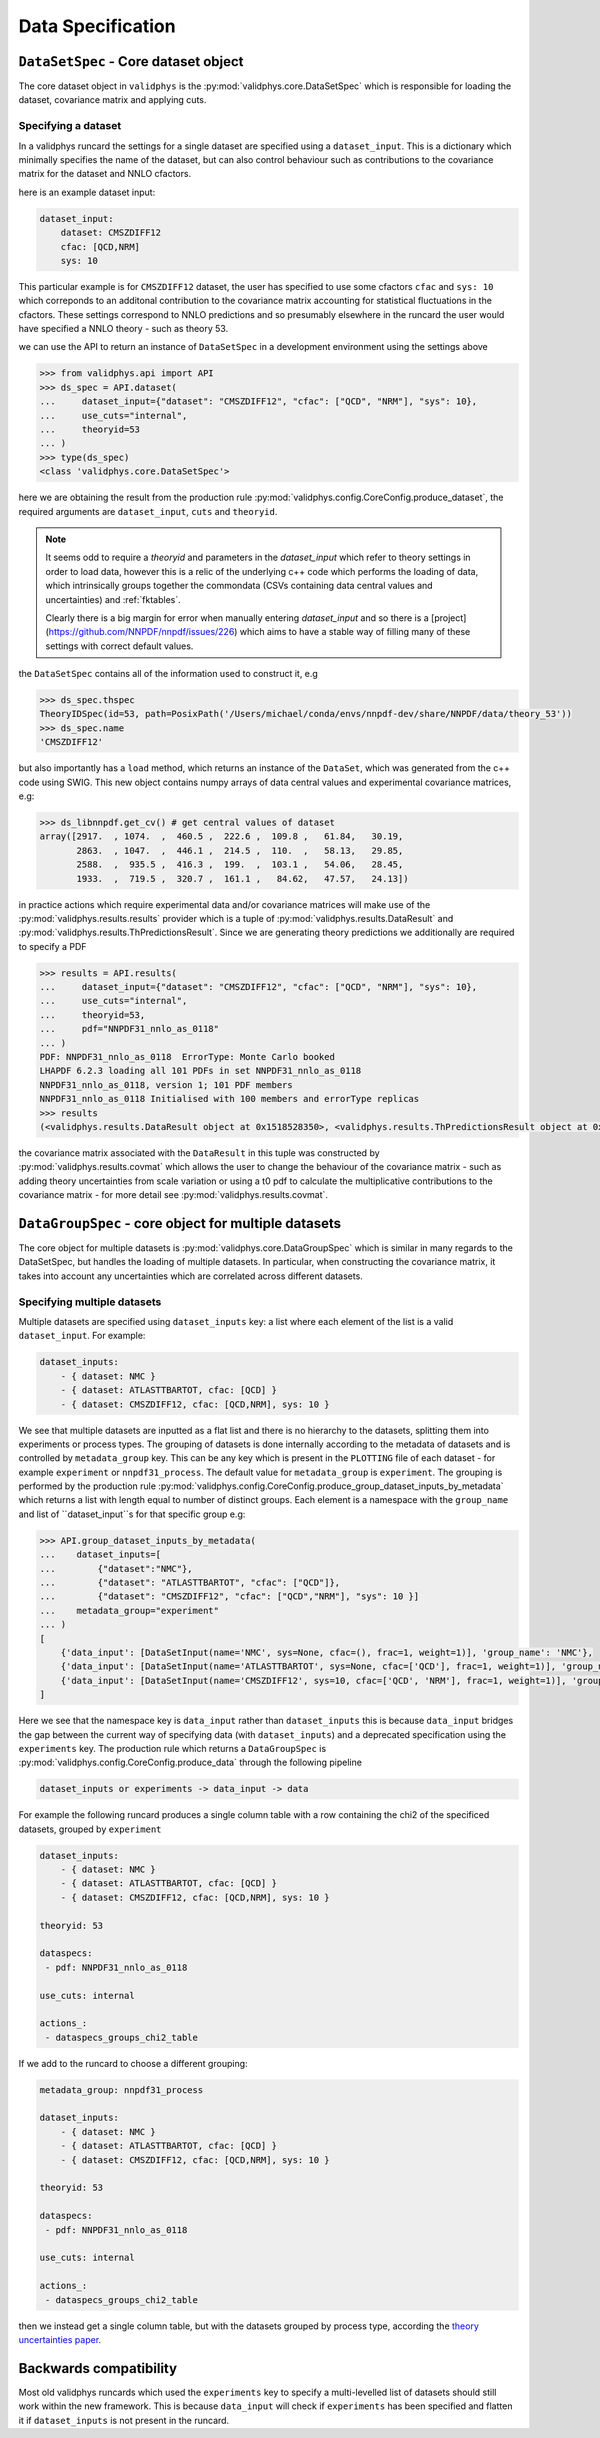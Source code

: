 Data Specification
==================

``DataSetSpec`` - Core dataset object
-------------------------------------

The core dataset object in ``validphys`` is the :py:mod:`validphys.core.DataSetSpec`
which is responsible for loading the dataset, covariance matrix and
applying cuts.

Specifying a dataset
~~~~~~~~~~~~~~~~~~~~

In a validphys runcard the settings for a single dataset are specified
using a ``dataset_input``. This is a dictionary which minimally
specifies the name of the dataset, but can also control behaviour such
as contributions to the covariance matrix for the dataset and NNLO
cfactors.

here is an example dataset input:

.. code:: yaml

    dataset_input:
        dataset: CMSZDIFF12
        cfac: [QCD,NRM]
        sys: 10

This particular example is for ``CMSZDIFF12`` dataset, the user has
specified to use some cfactors ``cfac`` and ``sys: 10`` which correponds
to an additonal contribution to the covariance matrix accounting for
statistical fluctuations in the cfactors. These settings correspond to
NNLO predictions and so presumably elsewhere in the runcard the user
would have specified a NNLO theory - such as theory 53.

we can use the API to return an instance of ``DataSetSpec`` in a
development environment using the settings above

.. code:: python

    >>> from validphys.api import API
    >>> ds_spec = API.dataset(
    ...     dataset_input={"dataset": "CMSZDIFF12", "cfac": ["QCD", "NRM"], "sys": 10},
    ...     use_cuts="internal",
    ...     theoryid=53
    ... )
    >>> type(ds_spec)
    <class 'validphys.core.DataSetSpec'>

here we are obtaining the result from the production rule
:py:mod:`validphys.config.CoreConfig.produce_dataset`, the required arguments are
``dataset_input``, ``cuts`` and ``theoryid``.

.. note::
    It seems odd to require a `theoryid`
    and parameters in the `dataset_input` which refer to theory settings
    in order to load data, however this is a relic of the underlying c++ code
    which performs the loading of data, which intrinsically groups together the
    commondata (CSVs containing data central values and uncertainties) and :ref:`fktables`.

    Clearly there is a big margin for error when manually entering `dataset_input`
    and so there is a [project](https://github.com/NNPDF/nnpdf/issues/226) which
    aims to have a stable way of filling many of these settings with correct
    default values.

the ``DataSetSpec`` contains all of the information used to construct
it, e.g

.. code:: python

    >>> ds_spec.thspec
    TheoryIDSpec(id=53, path=PosixPath('/Users/michael/conda/envs/nnpdf-dev/share/NNPDF/data/theory_53'))
    >>> ds_spec.name
    'CMSZDIFF12'

but also importantly has a ``load`` method, which returns an instance of
the ``DataSet``, which was generated from the c++ code using SWIG. This
new object contains numpy arrays of data central values and experimental
covariance matrices, e.g:

.. code:: python

    >>> ds_libnnpdf.get_cv() # get central values of dataset
    array([2917.  , 1074.  ,  460.5 ,  222.6 ,  109.8 ,   61.84,   30.19,
           2863.  , 1047.  ,  446.1 ,  214.5 ,  110.  ,   58.13,   29.85,
           2588.  ,  935.5 ,  416.3 ,  199.  ,  103.1 ,   54.06,   28.45,
           1933.  ,  719.5 ,  320.7 ,  161.1 ,   84.62,   47.57,   24.13])

in practice actions which require experimental data and/or covariance
matrices will make use of the :py:mod:`validphys.results.results`
provider which is a tuple of :py:mod:`validphys.results.DataResult`
and :py:mod:`validphys.results.ThPredictionsResult`. Since we are
generating theory predictions we additionally are required to specify a
PDF

.. code:: python

    >>> results = API.results(
    ...     dataset_input={"dataset": "CMSZDIFF12", "cfac": ["QCD", "NRM"], "sys": 10},
    ...     use_cuts="internal",
    ...     theoryid=53,
    ...     pdf="NNPDF31_nnlo_as_0118"
    ... )
    PDF: NNPDF31_nnlo_as_0118  ErrorType: Monte Carlo booked
    LHAPDF 6.2.3 loading all 101 PDFs in set NNPDF31_nnlo_as_0118
    NNPDF31_nnlo_as_0118, version 1; 101 PDF members
    NNPDF31_nnlo_as_0118 Initialised with 100 members and errorType replicas
    >>> results
    (<validphys.results.DataResult object at 0x1518528350>, <validphys.results.ThPredictionsResult object at 0x1a19a4da50>)

the covariance matrix associated with the ``DataResult`` in this tuple
was constructed by :py:mod:`validphys.results.covmat` which allows the
user to change the behaviour of the covariance matrix - such as adding
theory uncertainties from scale variation or using a t0 pdf to calculate
the multiplicative contributions to the covariance matrix - for more
detail see :py:mod:`validphys.results.covmat`.

``DataGroupSpec`` - core object for multiple datasets
-----------------------------------------------------

The core object for multiple datasets is :py:mod:`validphys.core.DataGroupSpec`
which is similar in many regards to the DataSetSpec, but handles the loading
of multiple datasets. In particular, when constructing the covariance matrix,
it takes into account any uncertainties which are correlated across different
datasets.

Specifying multiple datasets
~~~~~~~~~~~~~~~~~~~~~~~~~~~~

Multiple datasets are specified using ``dataset_inputs`` key: a list
where each element of the list is a valid ``dataset_input``. For
example:

.. code:: yaml

    dataset_inputs:
        - { dataset: NMC }
        - { dataset: ATLASTTBARTOT, cfac: [QCD] }
        - { dataset: CMSZDIFF12, cfac: [QCD,NRM], sys: 10 }

We see that multiple datasets are inputted as a flat list and there is
no hierarchy to the datasets, splitting them into experiments or process
types. The grouping of datasets is done internally according to the
metadata of datasets and is controlled by ``metadata_group`` key. This
can be any key which is present in the ``PLOTTING`` file of each dataset
- for example ``experiment`` or ``nnpdf31_process``.
The default value for ``metadata_group`` is ``experiment``.
The grouping is performed by the production rule
:py:mod:`validphys.config.CoreConfig.produce_group_dataset_inputs_by_metadata`
which returns a list with length equal to number of distinct groups. Each element
is a namespace with the ``group_name`` and list of ``dataset_input``s for that
specific group e.g:

.. code:: python

    >>> API.group_dataset_inputs_by_metadata(
    ...    dataset_inputs=[
    ...        {"dataset":"NMC"},
    ...        {"dataset": "ATLASTTBARTOT", "cfac": ["QCD"]},
    ...        {"dataset": "CMSZDIFF12", "cfac": ["QCD","NRM"], "sys": 10 }]
    ...    metadata_group="experiment"
    ... )
    [
        {'data_input': [DataSetInput(name='NMC', sys=None, cfac=(), frac=1, weight=1)], 'group_name': 'NMC'},
        {'data_input': [DataSetInput(name='ATLASTTBARTOT', sys=None, cfac=['QCD'], frac=1, weight=1)], 'group_name': 'ATLAS'},
        {'data_input': [DataSetInput(name='CMSZDIFF12', sys=10, cfac=['QCD', 'NRM'], frac=1, weight=1)], 'group_name': 'CMS'}
    ]

Here we see that the namespace key is ``data_input`` rather than ``dataset_inputs``
this is because ``data_input`` bridges the gap between the current way of specifying
data (with ``dataset_inputs``) and a deprecated specification using the ``experiments``
key. The production rule which returns a ``DataGroupSpec`` is
:py:mod:`validphys.config.CoreConfig.produce_data` through the following
pipeline

.. code::

    dataset_inputs or experiments -> data_input -> data

For example the following runcard produces a single column table with a
row containing the chi2 of the specificed datasets, grouped by
``experiment``

.. code:: yaml

    dataset_inputs:
        - { dataset: NMC }
        - { dataset: ATLASTTBARTOT, cfac: [QCD] }
        - { dataset: CMSZDIFF12, cfac: [QCD,NRM], sys: 10 }

    theoryid: 53

    dataspecs:
     - pdf: NNPDF31_nnlo_as_0118

    use_cuts: internal

    actions_:
     - dataspecs_groups_chi2_table

If we add to the runcard to choose a different grouping:

.. code:: yaml

    metadata_group: nnpdf31_process

    dataset_inputs:
        - { dataset: NMC }
        - { dataset: ATLASTTBARTOT, cfac: [QCD] }
        - { dataset: CMSZDIFF12, cfac: [QCD,NRM], sys: 10 }

    theoryid: 53

    dataspecs:
     - pdf: NNPDF31_nnlo_as_0118

    use_cuts: internal

    actions_:
     - dataspecs_groups_chi2_table

then we instead get a single column table, but with the datasets grouped
by process type, according the `theory uncertainties
paper <https://arxiv.org/abs/1906.10698>`__.

Backwards compatibility
-----------------------

Most old validphys runcards which used the ``experiments`` key to
specify a multi-levelled list of datasets should still work within the
new framework. This is because ``data_input`` will check if
``experiments`` has been specified and flatten it if ``dataset_inputs`` is not
present in the runcard.
